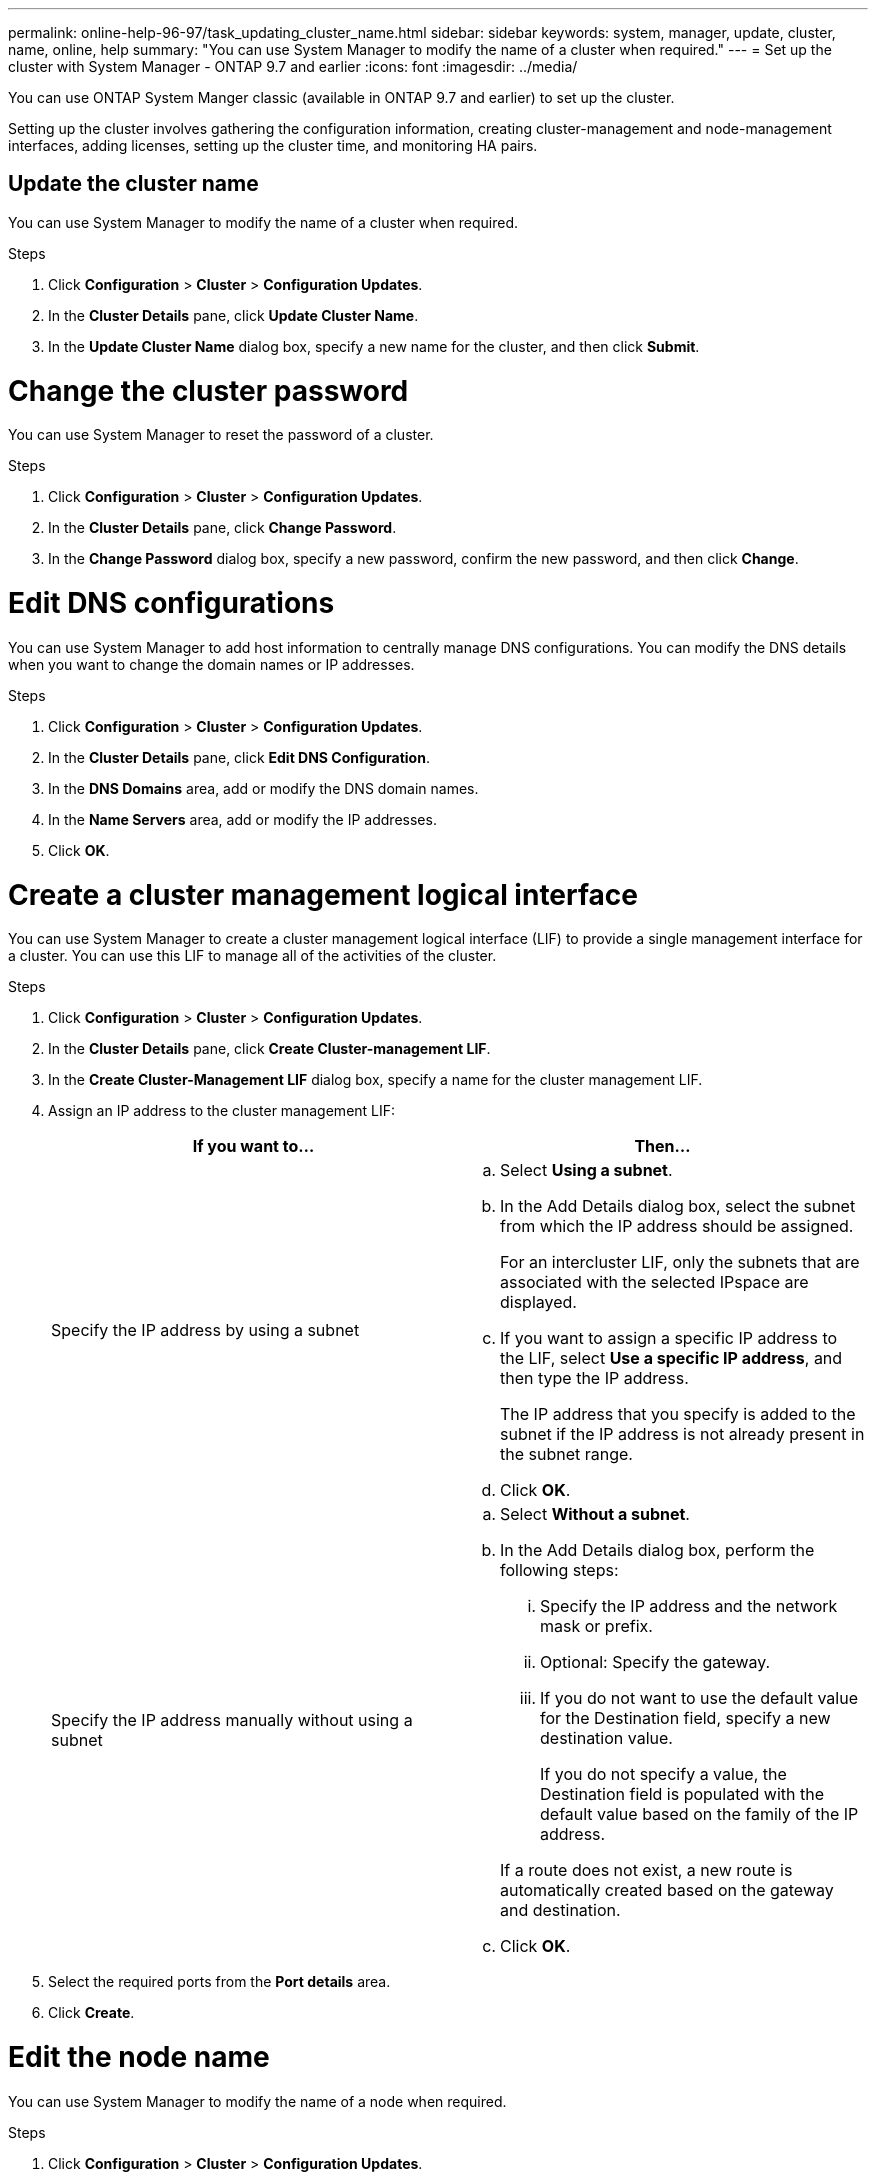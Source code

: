 ---
permalink: online-help-96-97/task_updating_cluster_name.html
sidebar: sidebar
keywords: system, manager, update, cluster, name, online, help
summary: "You can use System Manager to modify the name of a cluster when required."
---
= Set up the cluster with System Manager - ONTAP 9.7 and earlier
:icons: font
:imagesdir: ../media/

[.lead]
You can use ONTAP System Manger classic (available in ONTAP 9.7 and earlier) to set up the cluster.

Setting up the cluster involves gathering the configuration information, creating cluster-management and node-management interfaces, adding licenses, setting up the cluster time, and monitoring HA pairs.

== Update the cluster name

You can use System Manager to modify the name of a cluster when required.

.Steps

. Click *Configuration* > *Cluster* > *Configuration Updates*.
. In the *Cluster Details* pane, click *Update Cluster Name*.
. In the *Update Cluster Name* dialog box, specify a new name for the cluster, and then click *Submit*.

= Change the cluster password

You can use System Manager to reset the password of a cluster.

.Steps

. Click *Configuration* > *Cluster* > *Configuration Updates*.
. In the *Cluster Details* pane, click *Change Password*.
. In the *Change Password* dialog box, specify a new password, confirm the new password, and then click *Change*.

= Edit DNS configurations

You can use System Manager to add host information to centrally manage DNS configurations. You can modify the DNS details when you want to change the domain names or IP addresses.

.Steps

. Click *Configuration* > *Cluster* > *Configuration Updates*.
. In the *Cluster Details* pane, click *Edit DNS Configuration*.
. In the *DNS Domains* area, add or modify the DNS domain names.
. In the *Name Servers* area, add or modify the IP addresses.
. Click *OK*.

= Create a cluster management logical interface

You can use System Manager to create a cluster management logical interface (LIF) to provide a single management interface for a cluster. You can use this LIF to manage all of the activities of the cluster.

.Steps

. Click *Configuration* > *Cluster* > *Configuration Updates*.
. In the *Cluster Details* pane, click *Create Cluster-management LIF*.
. In the *Create Cluster-Management LIF* dialog box, specify a name for the cluster management LIF.
. Assign an IP address to the cluster management LIF:
+
[options="header"]
|===
| If you want to...| Then...
a|
Specify the IP address by using a subnet
a|

 .. Select *Using a subnet*.
 .. In the Add Details dialog box, select the subnet from which the IP address should be assigned.
+
For an intercluster LIF, only the subnets that are associated with the selected IPspace are displayed.

 .. If you want to assign a specific IP address to the LIF, select *Use a specific IP address*, and then type the IP address.
+
The IP address that you specify is added to the subnet if the IP address is not already present in the subnet range.

 .. Click *OK*.

a|
Specify the IP address manually without using a subnet
a|

 .. Select *Without a subnet*.
 .. In the Add Details dialog box, perform the following steps:
  ... Specify the IP address and the network mask or prefix.
  ... Optional: Specify the gateway.
  ... If you do not want to use the default value for the Destination field, specify a new destination value.
+
If you do not specify a value, the Destination field is populated with the default value based on the family of the IP address.

+
If a route does not exist, a new route is automatically created based on the gateway and destination.
 .. Click *OK*.

|===

. Select the required ports from the *Port details* area.
. Click *Create*.

= Edit the node name

You can use System Manager to modify the name of a node when required.

.Steps

. Click *Configuration* > *Cluster* > *Configuration Updates*.
. In the *Nodes* tab, select the node that you want to rename, and then click *Edit Node Name*.
. In the *Edit Node Name* dialog box, type the new name for the node, and then click *Submit*.

= Create a node management logical interface

You can use System Manager to create a dedicated node management logical interface (LIF) for managing a particular node in a cluster. You can use this LIF to manage the system maintenance activities of the node.

.Steps

. Click *Configuration* > *Cluster* > *Configuration Updates*.
. In the *Nodes* tab, select the node for which you want to create a node management LIF, and then click *Create Node-Management LIF*.
. In the *Create Node-Management LIF* dialog box, specify a name for the node management LIF.
. Assign the IP address to the node management LIF:
+
[options="header"]
|===
| If you want to...| Then...
a|
Specify the IP address by using a subnet
a|

 .. Select *Using a subnet*.
 .. In the Add Details dialog box, select the subnet from which the IP address should be assigned.
+
For an intercluster LIF, only the subnets that are associated with the selected IPspace are displayed.

 .. If you want to assign a specific IP address to the LIF, select *Use a specific IP address*, and then type the IP address.
+
The IP address that you specify is added to the subnet if the IP address is not already present in the subnet range.

 .. Click *OK*.

a|
Specify the IP address manually without using a subnet
a|

 .. Select *Without a subnet*.
 .. In the Add Details dialog box, perform the following steps:
  ... Specify the IP address and the network mask or prefix.
  ... Optional: Specify the gateway.
  ... If you do not want to use the default value for the Destination field, specify a new destination value.
+
If you do not specify a value, the Destination field is populated with the default value based on the family of the IP address.

+
If a route does not exist, a new route is automatically created based on the gateway and destination.
 .. Click *OK*.

|===

. Select the required ports from the *Ports details* area.
. Click *Create*.

=== What to do next

If you want to delete an existing node management LIF, you must use the command-line interface (CLI).

= Edit AutoSupport settings

You can use System Manager to modify your AutoSupport settings to specify an email address from which email notifications are sent and to add multiple email host names.

.Steps

. Click *image:../media/nas_bridge_202_icon_settings_olh_96_97.gif[]* > *AutoSupport*.
. Select the node for which you want to modify AutoSupport settings, and then click *Edit*.
. In the *Email Recipient* tab, type the email address from which email notifications are sent, specify the email recipients and the message content for each email recipient, and then add the mail hosts.
+
You can add up to five email addresses for each host.

. In the *Others* tab, select a transport protocol for delivering the email messages, and then specify the HTTP or HTTPS proxy server details.
. Click *OK*.

// 2022-04-19, sm-classic rework
